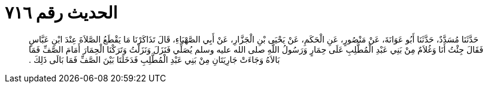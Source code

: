 
= الحديث رقم ٧١٦

[quote.hadith]
حَدَّثَنَا مُسَدَّدٌ، حَدَّثَنَا أَبُو عَوَانَةَ، عَنْ مَنْصُورٍ، عَنِ الْحَكَمِ، عَنْ يَحْيَى بْنِ الْجَزَّارِ، عَنْ أَبِي الصَّهْبَاءِ، قَالَ تَذَاكَرْنَا مَا يَقْطَعُ الصَّلاَةَ عِنْدَ ابْنِ عَبَّاسٍ فَقَالَ جِئْتُ أَنَا وَغُلاَمٌ مِنْ بَنِي عَبْدِ الْمُطَّلِبِ عَلَى حِمَارٍ وَرَسُولُ اللَّهِ صلى الله عليه وسلم يُصَلِّي فَنَزَلَ وَنَزَلْتُ وَتَرَكْنَا الْحِمَارَ أَمَامَ الصَّفِّ فَمَا بَالاَهُ وَجَاءَتْ جَارِيَتَانِ مِنْ بَنِي عَبْدِ الْمُطَّلِبِ فَدَخَلَتَا بَيْنَ الصَّفِّ فَمَا بَالَى ذَلِكَ ‏.‏